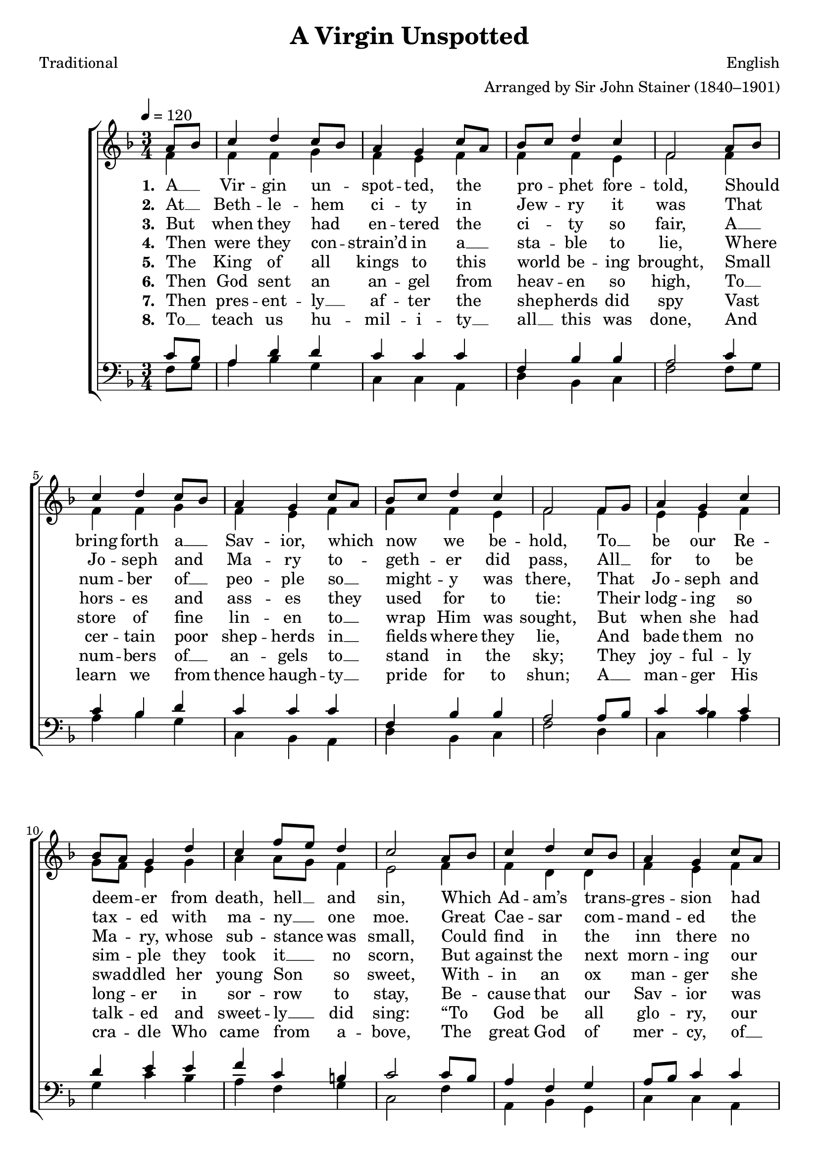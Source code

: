﻿\version "2.14.2"

songTitle = "A Virgin Unspotted"
songPoet = "Traditional"
tuneComposer = "English"
tuneArranger = "Arranged by Sir John Stainer (1840–1901)"
tuneSource = \markup { "from" \italic {Christmas Carols, New and Old}}

global = {
    \autoBeamOff
    \key f \major
    \time 3/4
    \tempo 4 = 120
}

sopMusic = \relative c'' {
  \repeat volta 4 {
    \partial 4 a8[ bes] |
    c4 d c8[ bes] |
    a4 g c8[ a] |
    bes[ c] d4 c |
    f,2 a8[ bes] |
    c4 d c8[ bes] | 
    
    a4 g c8[ a] |
    bes[ c] d4 c |
    f,2 f8[ g] |
    a4 g c |
    bes8[ a] g4 d' | 
    
    c f8[ e] d4 |
    c2 a8[ bes] |
    c4 d c8[ bes] |
    a4 g c8[ a] |
    bes[ c] d4 c |
    f,2 \bar "||" 
    
    %chorus
    f8\noBeam\ff g8 |
    a4 g c |
    bes8[ a] g4 d' |
    c f8[ e] d4 |
    
    c2  a8[ bes] | 
    c4 d c8[ bes] |
    a4 g c8[ a] |
    bes[ c] d4 c |
    f,2 
  }
}

altoMusic = \relative c' {
  f4 |
  f f g |
  f e f |
  f f e |
  f2 f4 |
  f f g |
  
  f e f |
  f f e |
  f2 f4 |
  e e f |
  g8[ f] e4 g |
  
  a a8[ g] f4 |
  e2 f4 |
  f d d |
  f e f |
  f f e |
  f2 \bar "||"
  
  %chorus
  f8\noBeam\ff f8 |
  e[ f] g[ e] f4 |
  f e g |
  a a8[ g] f4 |
  
  e2 f4 |
  f d g |
  f e f |
  f d e |
  f2
}

altoWords = \lyricmode {
    \set stanza = #"1. "
    A __ Vir -- gin un -- spot -- ted, the pro -- phet fore -- told,
    Should bring forth a __ Sav -- ior, which now we be -- hold,
    To __ be our Re -- deem -- er from death, hell __ and sin,
    Which Ad -- am’s trans -- gres -- sion had wrap -- ped us in.
    \set stanza = #"Ch."
    \set associatedVoice = "sopranos"
    Aye 
    \set associatedVoice = "altos"
    and there -- fore
    \unset associatedVoice
    be mer -- ry, set sor -- row a -- side,
    Christ Je -- sus, our Sav -- ior, was born on this tide.
}

altoWordsII = \lyricmode { 
  \set stanza = #"2. "
  At __ Beth -- le -- hem ci -- ty in Jew -- ry it was
  That Jo -- seph and Ma -- ry to -- geth -- er did pass,
  All __ for to be tax -- ed with ma -- ny __ one moe.
  Great Cae -- sar com -- mand -- ed the same should be so.
}

altoWordsIII = \lyricmode { 
  \set stanza = #"3. "
  But when they had en -- tered the ci -- ty so fair,
  A __ num -- ber of __ peo -- ple so __ might -- y was there,
  That Jo -- seph and Ma -- ry, whose sub -- stance was small,
  Could find in the inn there no lodg -- ing at all.
}

altoWordsIV = \lyricmode { 
  \set stanza = #"4. "
  Then were they con -- strain’d in a __ sta -- ble to lie,
  Where hors -- es and ass -- es they used for to tie:
  Their lodg -- ing so sim -- ple they took it __ no scorn,
  But_a -- gainst the next morn -- ing our Sav -- ior was born. 
}

altoWordsV = \lyricmode {
    \set stanza = #"5. "
    The King of all kings  to this world be -- ing brought,
    Small store of fine lin -- en to __ wrap Him was sought,
    But when she had swad -- dled her young Son so sweet,
    With -- in an ox man -- ger she laid __ Him to sleep.
}

altoWordsVI = \lyricmode {
  \set stanza = #"6. "
  Then God sent an an -- gel from heav -- en so high,
  To __ cer -- tain poor shep -- herds in __ fields where they lie,
  And bade them no long -- er in sor -- row to stay,
  Be -- cause that our Sav -- ior was born on this day.
}

altoWordsVII = \lyricmode {
  \set stanza = #"7. "
  Then pres -- ent -- ly __ af -- ter the shep -- herds did spy
  Vast num -- bers of __ an -- gels to __ stand in the sky;
  They joy -- ful -- ly talk -- ed and sweet -- ly __ did sing:
  “To God be all glo -- ry, our heav -- en -- ly King.”
}

altoWordsVIII = \lyricmode {
  \set stanza = #"8. "
  To __ teach us hu -- mil -- i -- ty __ all __ this was done,
  And learn we from thence haugh -- ty __ pride for to shun;
  A __ man -- ger His cra -- dle Who came from a -- bove,
  The great God of mer -- cy, of __ peace, and of love.
}

tenorMusic = \relative c' {
  c8[ bes] |
  a4 d d |
  c c c |
  f, bes bes |
  a2 c4 |
  c bes d |
  
  c c c |
  f, bes bes |
  a2 a8[ bes] |
  c4 c c |
  d e e |
  
  f c b |
  c2 c8[ bes] |
  a4 f g |
  a8[ bes] c4 c |
  f, bes bes |
  a2 \bar "||"
  
  %chorus
  a8\noBeam\ff bes |
  c4 d8[ c] c4 |
  d e e |
  f c b |
  
  c2 f,8[ g] |
  a4 f d' |
  c c c |
  f, bes bes |
  a2
}

bassMusic = \relative c {
  f8[ g] |
  a4 bes g |
  c, c a |
  d bes c |
  f2 f8[ g] |
  a4 bes g |
  
  c, bes a |
  d bes c |
  f2 d4 |
  c bes' a |
  g c bes |
  
  a f g |
  c,2 f4 |
  a, bes g |
  c c a |
  d bes c |
  f2 \bar "||"
  
  %chorus
  d8\noBeam\ff d |
  c4 bes' a |
  g c bes |
  a f g |
  
  c,2 d4 |
  a bes g |
  c c a |
  d bes c |
  f2
}


\bookpart {
    \header {
        title = \songTitle
        poet = \songPoet
        composer = \tuneComposer
        arranger = \tuneArranger
        source = \tuneSource
    }
\score {
  <<
   \new ChoirStaff <<
    \new Staff = women <<
      \new Voice = "sopranos" { \voiceOne << \global {\sopMusic } >> }
      \new Voice = "altos" { \voiceTwo << \global {\altoMusic } >> }
    >>
    \new Lyrics = "altos"   \lyricsto "sopranos" \altoWords
    \new Lyrics = "altosII"   \lyricsto "sopranos" \altoWordsII
    \new Lyrics = "altosIII"  \lyricsto "sopranos" \altoWordsIII
    \new Lyrics = "altosIV"   \lyricsto "sopranos" \altoWordsIV
    \new Lyrics = "altosV"   \lyricsto "sopranos" \altoWordsV
    \new Lyrics = "altosVI"   \lyricsto "sopranos" \altoWordsVI
    \new Lyrics = "altosVII"   \lyricsto "sopranos" \altoWordsVII
    \new Lyrics = "altosVIII"   \lyricsto "sopranos" \altoWordsVIII
   \new Staff = men <<
      \clef bass
      \new Voice = "tenors" { \voiceOne << \global {\tenorMusic } >> }
      \new Voice = "basses" { \voiceTwo << \global {\bassMusic } >> }
    >>
  >>
  >>
  \layout { }
  \midi {
    \set Staff.midiInstrument = "flute"
  
    %\context { \Voice \remove "Dynamic_performer" }
  }
}
}

